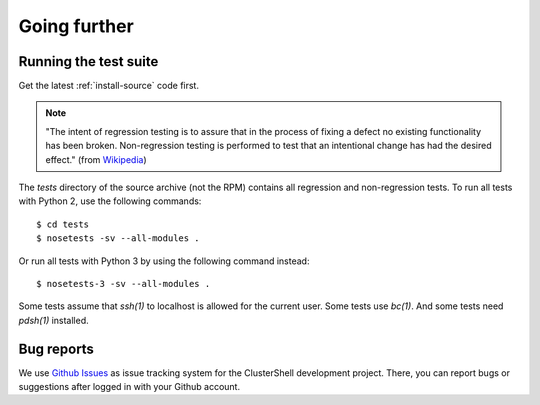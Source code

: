 Going further
=============

.. highlight:: console

Running the test suite
----------------------

Get the latest :ref:`install-source` code first.

.. note:: "The intent of regression testing is to assure that in the process of
   fixing a defect no existing functionality has been broken. Non-regression
   testing is performed to test that an intentional change has had the desired
   effect." (from `Wikipedia`_)

The *tests* directory of the source archive (not the RPM) contains all
regression and non-regression tests. To run all tests with Python 2, use the
following commands::

    $ cd tests
    $ nosetests -sv --all-modules .

Or run all tests with Python 3 by using the following command instead::

    $ nosetests-3 -sv --all-modules .

Some tests assume that *ssh(1)* to localhost is allowed for the current user.
Some tests use *bc(1)*. And some tests need *pdsh(1)* installed.

Bug reports
-----------

We use `Github Issues`_ as issue tracking system for the ClusterShell
development project. There, you can report bugs or suggestions after logged in
with your Github account.


.. _Wikipedia: https://en.wikipedia.org/wiki/Non-regression_testing
.. _Github Issues: https://github.com/cea-hpc/clustershell/issues
